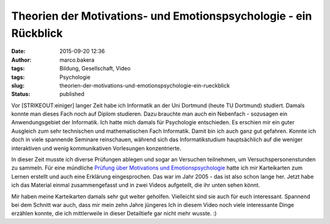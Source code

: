Theorien der Motivations- und Emotionspsychologie - ein Rückblick
#################################################################
:date: 2015-09-20 12:36
:author: marco.bakera
:tags: Bildung, Gesellschaft, Video
:tags: Psychologie
:slug: theorien-der-motivations-und-emotionspsychologie-ein-rueckblick
:status: published

Vor [STRIKEOUT:einiger] langer Zeit habe ich Informatik an der Uni
Dortmund (heute TU Dortmund) studiert. Damals konnte man dieses Fach
noch auf Diplom studieren. Dazu brauchte man auch ein Nebenfach -
sozusagen ein Anwendungsgebiet der Informatik. Ich hatte mich damals für
Psychologie entschieden. Es erschien mir ein guter Ausgleich zum sehr
technischen und mathematischen Fach Informatik. Damit bin ich auch ganz
gut gefahren. Konnte ich doch in viele spannende Seminare reinschauen,
während sich das Informatikstudium hauptsächlich auf die weniger
interaktiven und wenig kommunikativen Vorlesungen konzentrierte.

In dieser Zeit musste ich diverse Prüfungen ablegen und sogar an
Versuchen teilnehmen, um Versuchspersonenstunden zu sammeln. Für eine
mündliche `Prüfung über Motivations und
Emotionspsychologie <https://www.bakera.de/wp/2005/10/1-0/>`__ hatte ich
mir Karteikarten zum Lernen erstellt und auch eine Erklärung
eingesprochen. Das war im Jahr 2005 - das ist also schon lange her.
Jetzt habe ich das Material einmal zusammengefasst und in zwei Videos
aufgeteilt, die ihr unten sehen könnt.

Mir haben meine Karteikarten damals sehr gut weiter geholfen. Vielleicht
sind sie auch für euch interessant. Spannend bei dem Schnitt war auch,
dass mir mein zehn Jahre jüngeres Ich in diesem Video noch viele
interessante Dinge erzählen konnte, die ich mittlerweile in dieser
Detailtiefe gar nicht mehr wusste. :)


